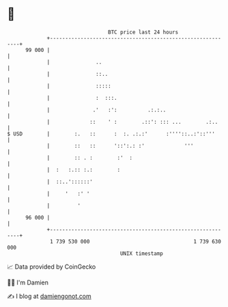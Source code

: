 * 👋

#+begin_example
                                    BTC price last 24 hours                    
                +------------------------------------------------------------+ 
         99 000 |                                                            | 
                |               ..                                           | 
                |               ::..                                         | 
                |               :::::                                        | 
                |               :  :::.                                      | 
                |              .'   :':          .:.:..                      | 
                |             ::    ' :        .::': ::: ...        .:..     | 
   $ USD        |        :.   ::      :  :. .:.:'      :''''::..:'::'''      | 
                |        ::   ::      '::':.: :'             '''             | 
                |        :: . :        :'  :                                 | 
                |  :   :.:: :.:        :                                     | 
                |  ::..'::::::'                                              | 
                |     '   :' '                                               | 
                |         '                                                  | 
         96 000 |                                                            | 
                +------------------------------------------------------------+ 
                 1 739 530 000                                  1 739 630 000  
                                        UNIX timestamp                         
#+end_example
📈 Data provided by CoinGecko

🧑‍💻 I'm Damien

✍️ I blog at [[https://www.damiengonot.com][damiengonot.com]]

